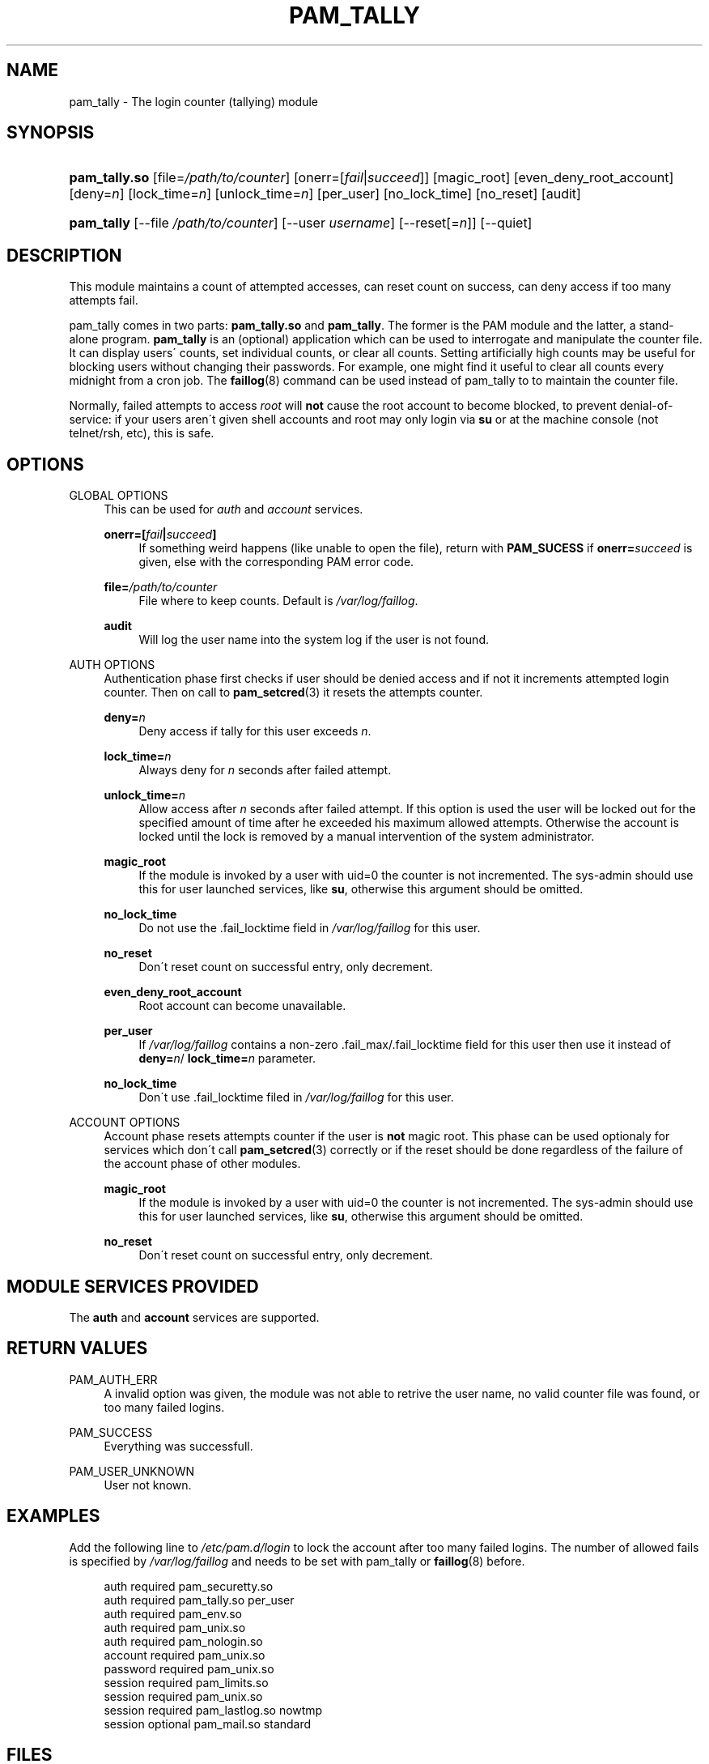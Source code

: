 .\"     Title: pam_tally
.\"    Author: 
.\" Generator: DocBook XSL Stylesheets v1.73.1 <http://docbook.sf.net/>
.\"      Date: 01/08/2008
.\"    Manual: Linux-PAM Manual
.\"    Source: Linux-PAM Manual
.\"
.TH "PAM_TALLY" "8" "01/08/2008" "Linux-PAM Manual" "Linux\-PAM Manual"
.\" disable hyphenation
.nh
.\" disable justification (adjust text to left margin only)
.ad l
.SH "NAME"
pam_tally - The login counter (tallying) module
.SH "SYNOPSIS"
.HP 13
\fBpam_tally\.so\fR [file=\fI/path/to/counter\fR] [onerr=[\fIfail\fR|\fIsucceed\fR]] [magic_root] [even_deny_root_account] [deny=\fIn\fR] [lock_time=\fIn\fR] [unlock_time=\fIn\fR] [per_user] [no_lock_time] [no_reset] [audit]
.HP 10
\fBpam_tally\fR [\-\-file\ \fI/path/to/counter\fR] [\-\-user\ \fIusername\fR] [\-\-reset[=\fIn\fR]] [\-\-quiet]
.SH "DESCRIPTION"
.PP
This module maintains a count of attempted accesses, can reset count on success, can deny access if too many attempts fail\.
.PP
pam_tally comes in two parts:
\fBpam_tally\.so\fR
and
\fBpam_tally\fR\. The former is the PAM module and the latter, a stand\-alone program\.
\fBpam_tally\fR
is an (optional) application which can be used to interrogate and manipulate the counter file\. It can display users\' counts, set individual counts, or clear all counts\. Setting artificially high counts may be useful for blocking users without changing their passwords\. For example, one might find it useful to clear all counts every midnight from a cron job\. The
\fBfaillog\fR(8)
command can be used instead of pam_tally to to maintain the counter file\.
.PP
Normally, failed attempts to access
\fIroot\fR
will
\fBnot\fR
cause the root account to become blocked, to prevent denial\-of\-service: if your users aren\'t given shell accounts and root may only login via
\fBsu\fR
or at the machine console (not telnet/rsh, etc), this is safe\.
.SH "OPTIONS"
.PP
GLOBAL OPTIONS
.RS 4
This can be used for
\fIauth\fR
and
\fIaccount\fR
services\.
.PP
\fBonerr=[\fR\fB\fIfail\fR\fR\fB|\fR\fB\fIsucceed\fR\fR\fB]\fR
.RS 4
If something weird happens (like unable to open the file), return with
\fBPAM_SUCESS\fR
if
\fBonerr=\fR\fB\fIsucceed\fR\fR
is given, else with the corresponding PAM error code\.
.RE
.PP
\fBfile=\fR\fB\fI/path/to/counter\fR\fR
.RS 4
File where to keep counts\. Default is
\fI/var/log/faillog\fR\.
.RE
.PP
\fBaudit\fR
.RS 4
Will log the user name into the system log if the user is not found\.
.RE
.RE
.PP
AUTH OPTIONS
.RS 4
Authentication phase first checks if user should be denied access and if not it increments attempted login counter\. Then on call to
\fBpam_setcred\fR(3)
it resets the attempts counter\.
.PP
\fBdeny=\fR\fB\fIn\fR\fR
.RS 4
Deny access if tally for this user exceeds
\fIn\fR\.
.RE
.PP
\fBlock_time=\fR\fB\fIn\fR\fR
.RS 4
Always deny for
\fIn\fR
seconds after failed attempt\.
.RE
.PP
\fBunlock_time=\fR\fB\fIn\fR\fR
.RS 4
Allow access after
\fIn\fR
seconds after failed attempt\. If this option is used the user will be locked out for the specified amount of time after he exceeded his maximum allowed attempts\. Otherwise the account is locked until the lock is removed by a manual intervention of the system administrator\.
.RE
.PP
\fBmagic_root\fR
.RS 4
If the module is invoked by a user with uid=0 the counter is not incremented\. The sys\-admin should use this for user launched services, like
\fBsu\fR, otherwise this argument should be omitted\.
.RE
.PP
\fBno_lock_time\fR
.RS 4
Do not use the \.fail_locktime field in
\fI/var/log/faillog\fR
for this user\.
.RE
.PP
\fBno_reset\fR
.RS 4
Don\'t reset count on successful entry, only decrement\.
.RE
.PP
\fBeven_deny_root_account\fR
.RS 4
Root account can become unavailable\.
.RE
.PP
\fBper_user\fR
.RS 4
If
\fI/var/log/faillog\fR
contains a non\-zero \.fail_max/\.fail_locktime field for this user then use it instead of
\fBdeny=\fR\fB\fIn\fR\fR/
\fBlock_time=\fR\fB\fIn\fR\fR
parameter\.
.RE
.PP
\fBno_lock_time\fR
.RS 4
Don\'t use \.fail_locktime filed in
\fI/var/log/faillog\fR
for this user\.
.RE
.RE
.PP
ACCOUNT OPTIONS
.RS 4
Account phase resets attempts counter if the user is
\fBnot\fR
magic root\. This phase can be used optionaly for services which don\'t call
\fBpam_setcred\fR(3)
correctly or if the reset should be done regardless of the failure of the account phase of other modules\.
.PP
\fBmagic_root\fR
.RS 4
If the module is invoked by a user with uid=0 the counter is not incremented\. The sys\-admin should use this for user launched services, like
\fBsu\fR, otherwise this argument should be omitted\.
.RE
.PP
\fBno_reset\fR
.RS 4
Don\'t reset count on successful entry, only decrement\.
.RE
.RE
.SH "MODULE SERVICES PROVIDED"
.PP
The
\fBauth\fR
and
\fBaccount\fR
services are supported\.
.SH "RETURN VALUES"
.PP
PAM_AUTH_ERR
.RS 4
A invalid option was given, the module was not able to retrive the user name, no valid counter file was found, or too many failed logins\.
.RE
.PP
PAM_SUCCESS
.RS 4
Everything was successfull\.
.RE
.PP
PAM_USER_UNKNOWN
.RS 4
User not known\.
.RE
.SH "EXAMPLES"
.PP
Add the following line to
\fI/etc/pam\.d/login\fR
to lock the account after too many failed logins\. The number of allowed fails is specified by
\fI/var/log/faillog\fR
and needs to be set with pam_tally or
\fBfaillog\fR(8)
before\.
.sp
.RS 4
.nf
auth     required       pam_securetty\.so
auth     required       pam_tally\.so per_user
auth     required       pam_env\.so
auth     required       pam_unix\.so
auth     required       pam_nologin\.so
account  required       pam_unix\.so
password required       pam_unix\.so
session  required       pam_limits\.so
session  required       pam_unix\.so
session  required       pam_lastlog\.so nowtmp
session  optional       pam_mail\.so standard
    
.fi
.RE
.SH "FILES"
.PP
\fI/var/log/faillog\fR
.RS 4
failure logging file
.RE
.SH "SEE ALSO"
.PP

\fBfaillog\fR(8),
\fBpam.conf\fR(5),
\fBpam.d\fR(8),
\fBpam\fR(8)
.SH "AUTHOR"
.PP
pam_tally was written by Tim Baverstock and Tomas Mraz\.
